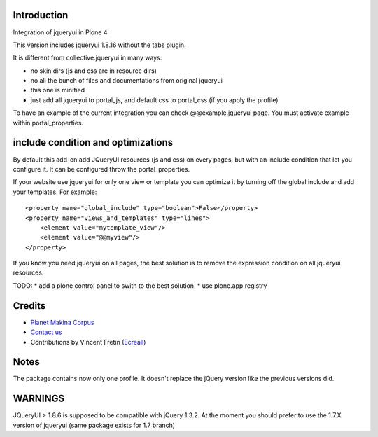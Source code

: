 Introduction
============

Integration of jqueryui in Plone 4.

This version includes jqueryui 1.8.16 without the tabs plugin.

It is different from collective.jqueryui in many ways:

* no skin dirs (js and css are in resource dirs)
* no all the bunch of files and documentations from original jqueryui
* this one is minified
* just add all jqueryui to portal_js, and default css to portal_css (if you 
  apply the profile)

To have an example of the current integration you can check @@example.jqueryui
page. You must activate example within portal_properties.

include condition and optimizations
===================================

By default this add-on add JQueryUI resources (js and css) on every pages,
but with an include condition that let you configure it.
It can be configured throw the portal_properties.

If your website use jqueryui for only one view or template you can optimize it
by turning off the global include and add your templates. For example:

::

    <property name="global_include" type="boolean">False</property>
    <property name="views_and_templates" type="lines">
        <element value="mytemplate_view"/>
        <element value="@@myview"/>
    </property>

If you know you need jqueryui on all pages, the best solution is to remove the
expression condition on all jqueryui resources.

TODO:
* add a plone control panel to swith to the best solution.
* use plone.app.registry

Credits
=======

|makinacom|_

* `Planet Makina Corpus <http://www.makina-corpus.org>`_
* `Contact us <mailto:python@makina-corpus.org>`_
* Contributions by Vincent Fretin (`Ecreall <http://www.ecreall.com>`_)

.. |makinacom| image:: http://depot.makina-corpus.org/public/logo.gif
.. _makinacom:  http://www.makina-corpus.com

Notes
=====

The package contains now only one profile. It doesn't replace
the jQuery version like the previous versions did.

WARNINGS
========

JQueryUI > 1.8.6 is supposed to be compatible with jQuery 1.3.2.
At the moment you should prefer to use the 1.7.X version of jqueryui
(same package exists for 1.7 branch)
